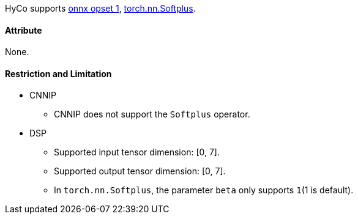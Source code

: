 HyCo supports https://github.com/onnx/onnx/blob/main/docs/Operators.md#Softplus[onnx opset 1], https://pytorch.org/docs/stable/generated/torch.nn.Softplus.html[torch.nn.Softplus].

==== Attribute

None.

==== Restriction and Limitation

* CNNIP
** CNNIP does not support the `Softplus` operator.

* DSP
** Supported input tensor dimension: [0, 7].
** Supported output tensor dimension: [0, 7].
** In `torch.nn.Softplus`, the parameter `beta` only supports `1`(1 is default).
